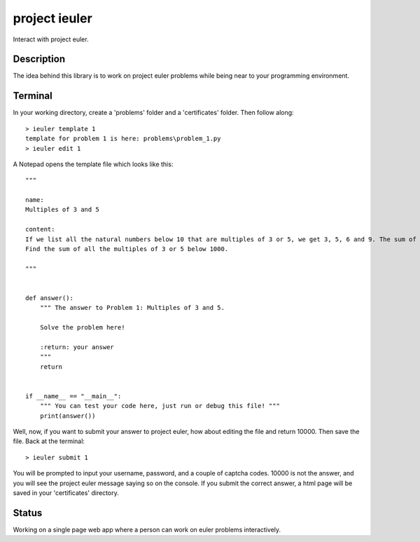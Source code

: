 ==============
project ieuler
==============

Interact with project euler.

Description
___________

The idea behind this library is to work on project euler problems while being near to your programming environment.

Terminal
________

In your working directory, create a 'problems' folder and a 'certificates' folder.  Then follow along::

    > ieuler template 1
    template for problem 1 is here: problems\problem_1.py
    > ieuler edit 1

A Notepad opens the template file which looks like this::

    """

    name:
    Multiples of 3 and 5

    content:
    If we list all the natural numbers below 10 that are multiples of 3 or 5, we get 3, 5, 6 and 9. The sum of these multiples is 23.
    Find the sum of all the multiples of 3 or 5 below 1000.

    """


    def answer():
        """ The answer to Problem 1: Multiples of 3 and 5.

        Solve the problem here!

        :return: your answer
        """
        return


    if __name__ == "__main__":
        """ You can test your code here, just run or debug this file! """
        print(answer())


Well, now, if you want to submit your answer to project euler, how about editing the file and return 10000.  Then save
the file.  Back at the terminal::

    > ieuler submit 1

You will be prompted to input your username, password, and a couple of captcha codes.  10000 is not the answer, and
you will see the project euler message saying so on the console.  If you submit the correct answer, a html page
will be saved in your 'certificates' directory.

Status
______

Working on a single page web app where a person can work on euler problems interactively.
